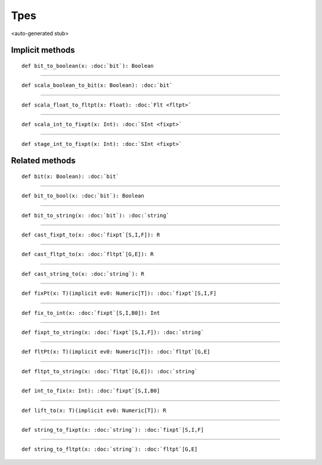 
.. role:: black
.. role:: gray
.. role:: silver
.. role:: white
.. role:: maroon
.. role:: red
.. role:: fuchsia
.. role:: pink
.. role:: orange
.. role:: yellow
.. role:: lime
.. role:: green
.. role:: olive
.. role:: teal
.. role:: cyan
.. role:: aqua
.. role:: blue
.. role:: navy
.. role:: purple

.. _Tpes:

Tpes
====

<auto-generated stub>

Implicit methods
----------------

.. parsed-literal::

  :maroon:`def` bit\_to\_boolean(x: :doc:`bit`): Boolean




*********

.. parsed-literal::

  :maroon:`def` scala\_boolean\_to\_bit(x: Boolean): :doc:`bit`




*********

.. parsed-literal::

  :maroon:`def` scala\_float\_to\_fltpt(x: Float): :doc:`Flt <fltpt>`




*********

.. parsed-literal::

  :maroon:`def` scala\_int\_to\_fixpt(x: Int): :doc:`SInt <fixpt>`




*********

.. parsed-literal::

  :maroon:`def` stage\_int\_to\_fixpt(x: Int): :doc:`SInt <fixpt>`




Related methods
---------------

.. parsed-literal::

  :maroon:`def` bit(x: Boolean): :doc:`bit`




*********

.. parsed-literal::

  :maroon:`def` bit\_to\_bool(x: :doc:`bit`): Boolean




*********

.. parsed-literal::

  :maroon:`def` bit\_to\_string(x: :doc:`bit`): :doc:`string`




*********

.. parsed-literal::

  :maroon:`def` cast\_fixpt\_to(x: :doc:`fixpt`\[S,I,F\]): R




*********

.. parsed-literal::

  :maroon:`def` cast\_fltpt\_to(x: :doc:`fltpt`\[G,E\]): R




*********

.. parsed-literal::

  :maroon:`def` cast\_string\_to(x: :doc:`string`): R




*********

.. parsed-literal::

  :maroon:`def` fixPt(x: T)(:maroon:`implicit` ev0: Numeric[T]): :doc:`fixpt`\[S,I,F\]




*********

.. parsed-literal::

  :maroon:`def` fix\_to\_int(x: :doc:`fixpt`\[S,I,B0\]): Int




*********

.. parsed-literal::

  :maroon:`def` fixpt\_to\_string(x: :doc:`fixpt`\[S,I,F\]): :doc:`string`




*********

.. parsed-literal::

  :maroon:`def` fltPt(x: T)(:maroon:`implicit` ev0: Numeric[T]): :doc:`fltpt`\[G,E\]




*********

.. parsed-literal::

  :maroon:`def` fltpt\_to\_string(x: :doc:`fltpt`\[G,E\]): :doc:`string`




*********

.. parsed-literal::

  :maroon:`def` int\_to\_fix(x: Int): :doc:`fixpt`\[S,I,B0\]




*********

.. parsed-literal::

  :maroon:`def` lift\_to(x: T)(:maroon:`implicit` ev0: Numeric[T]): R




*********

.. parsed-literal::

  :maroon:`def` string\_to\_fixpt(x: :doc:`string`): :doc:`fixpt`\[S,I,F\]




*********

.. parsed-literal::

  :maroon:`def` string\_to\_fltpt(x: :doc:`string`): :doc:`fltpt`\[G,E\]




